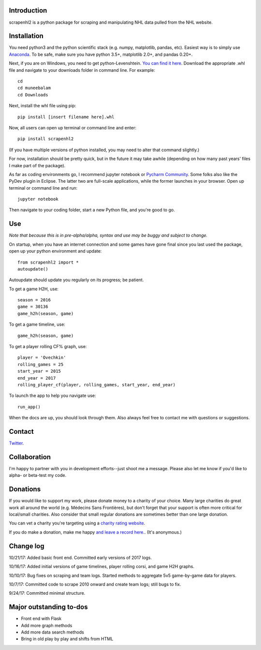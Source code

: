 .. image:: https://travis-ci.org/muneebalam/scrapenhl2.svg?branch=master
    :target: https://travis-ci.org/muneebalam/scrapenhl2
.. image:: https://coveralls.io/repos/github/muneebalam/scrapenhl2/badge.svg?branch=master
    :target: https://coveralls.io/github/muneebalam/scrapenhl2?branch=master
.. image:: https://landscape.io/github/muneebalam/scrapenhl2/master/landscape.svg?style=flat
   :target: https://landscape.io/github/muneebalam/scrapenhl2/master
   :alt: Code Health
.. image:: https://badge.fury.io/py/scrapenhl2.svg
    :target: https://badge.fury.io/py/scrapenhl2
Introduction
------------

scrapenhl2 is a python package for scraping and manipulating NHL data pulled from the NHL website.

Installation
-------------
You need python3 and the python scientific stack (e.g. numpy, matplotlib, pandas, etc).
Easiest way is to simply use `Anaconda <https://conda.io/docs/user-guide/install/index.html>`_.
To be safe, make sure you have python 3.5+, matplotlib 2.0+, and pandas 0.20+.

Next, if you are on Windows, you need to get python-Levenshtein.
`You can find it here <http://www.lfd.uci.edu/~gohlke/pythonlibs/#python-levenshtein>`_. Download the appropriate .whl
file and navigate to your downloads folder in command line. For example::

    cd
    cd muneebalam
    cd Downloads

Next, install the whl file using pip::

    pip install [insert filename here].whl

Now, all users can open up terminal or command line and enter::

    pip install scrapenhl2

(If you have multiple versions of python installed, you may need to alter that command slightly.)

For now, installation should be pretty quick, but in the future it may take awhile
(depending on how many past years' files I make part of the package).

As far as coding environments go, I recommend jupyter notebook or
`Pycharm Community <https://www.jetbrains.com/pycharm/download/#section=mac>`_.
Some folks also like the PyDev plugin in Eclipse. The latter two are full-scale applications, while the former
launches in your browser. Open up terminal or command line and run::

    jupyter notebook

Then navigate to your coding folder, start a new Python file, and you're good to go.

Use
---

*Note that because this is in pre-alpha/alpha, syntax and use may be buggy and subject to change.*

On startup, when you have an internet connection and some games have gone final since you last used the package,
open up your python environment and update::

    from scrapenhl2 import *
    autoupdate()

Autoupdate should update you regularly on its progress; be patient.

To get a game H2H, use::

    season = 2016
    game = 30136
    game_h2h(season, game)

.. image:: examples/WSH-TOR_G6.png

To get a game timeline, use::

    game_h2h(season, game)

.. image:: examples/WSH-TOR_G6_timeline.png

To get a player rolling CF% graph, use::

    player = 'Ovechkin'
    rolling_games = 25
    start_year = 2015
    end_year = 2017
    rolling_player_cf(player, rolling_games, start_year, end_year)

.. image:: examples/Ovechkin_rolling_cf.png

To launch the app to help you navigate use::

    run_app()

When the docs are up, you should look through them. Also always feel free to contact me with questions or suggestions.

Contact
--------
`Twitter
<http://www.twitter.com/muneebalamcu>`_.

Collaboration
-------------

I'm happy to partner with you in development efforts--just shoot me a message.
Please also let me know if you'd like to alpha- or beta-test my code.

Donations
---------
If you would like to support my work, please donate money to a charity of your choice. Many large charities do
great work all around the world (e.g. Médecins Sans Frontières),
but don't forget that your support is often more critical for local/small charities.
Also consider that small regular donations are sometimes better than one large donation.

You can vet a charity you're targeting using a `charity rating website <https://www.charitynavigator.org/>`_.

If you do make a donation, make me happy `and leave a record here <https://goo.gl/forms/tl1jVm0D7esLLbfm1>`_..
(It's anonymous.)

Change log
----------

10/21/17: Added basic front end. Committed early versions of 2017 logs.

10/16/17: Added initial versions of game timelines, player rolling corsi, and game H2H graphs.

10/10/17: Bug fixes on scraping and team logs. Started methods to aggregate 5v5 game-by-game data for players.

10/7/17: Committed code to scrape 2010 onward and create team logs; still bugs to fix.

9/24/17: Committed minimal structure.

Major outstanding to-dos
------------------------

* Front end with Flask
* Add more graph methods
* Add more data search methods
* Bring in old play by play and shifts from HTML